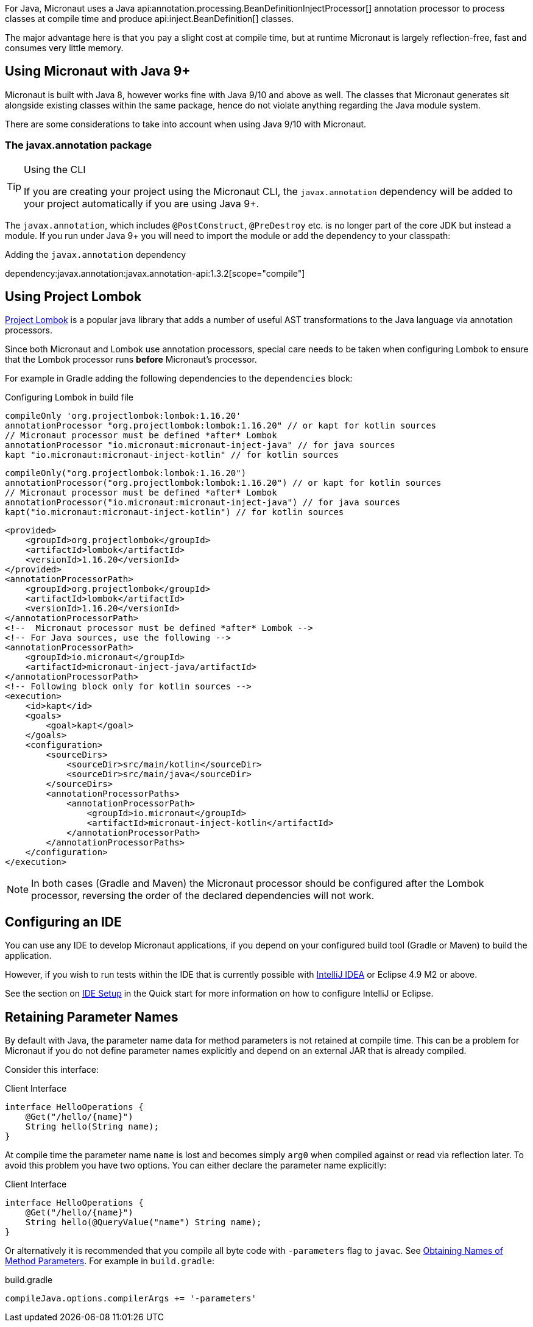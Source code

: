 For Java, Micronaut uses a Java api:annotation.processing.BeanDefinitionInjectProcessor[] annotation processor to process classes at compile time and produce api:inject.BeanDefinition[] classes.

The major advantage here is that you pay a slight cost at compile time, but at runtime Micronaut is largely reflection-free, fast and consumes very little memory.

== Using Micronaut with Java 9+

Micronaut is built with Java 8, however works fine with Java 9/10 and above as well. The classes that Micronaut generates sit alongside existing classes within the same package, hence do not violate anything regarding the Java module system.

There are some considerations to take into account when using Java 9/10 with Micronaut.

=== The javax.annotation package
[TIP]
.Using the CLI
====
If you are creating your project using the Micronaut CLI, the `javax.annotation` dependency will be added to your project automatically if you are using Java 9+.
====

The `javax.annotation`, which includes `@PostConstruct`, `@PreDestroy` etc. is no longer part of the core JDK but instead a module. If you run under Java 9+ you will need to import the module or add the dependency to your classpath:

.Adding the `javax.annotation` dependency
dependency:javax.annotation:javax.annotation-api:1.3.2[scope="compile"]

== Using Project Lombok

https://projectlombok.org[Project Lombok] is a popular java library that adds a number of useful AST transformations to the Java language via annotation processors.

Since both Micronaut and Lombok use annotation processors, special care needs to be taken when configuring Lombok to ensure that the Lombok processor runs *before* Micronaut's processor.

For example in Gradle adding the following dependencies to the `dependencies` block:


[source,groovy]
----

----

[source.multi-language-sample,gradle-groovy,title="Configuring Lombok in build file"]
----
compileOnly 'org.projectlombok:lombok:1.16.20'
annotationProcessor "org.projectlombok:lombok:1.16.20" // or kapt for kotlin sources
// Micronaut processor must be defined *after* Lombok
annotationProcessor "io.micronaut:micronaut-inject-java" // for java sources
kapt "io.micronaut:micronaut-inject-kotlin" // for kotlin sources
----

[source.multi-language-sample,gradle-kotlin]
----
compileOnly("org.projectlombok:lombok:1.16.20")
annotationProcessor("org.projectlombok:lombok:1.16.20") // or kapt for kotlin sources
// Micronaut processor must be defined *after* Lombok
annotationProcessor("io.micronaut:micronaut-inject-java") // for java sources
kapt("io.micronaut:micronaut-inject-kotlin") // for kotlin sources
----

[source.multi-language-sample,maven]
----
<provided>
    <groupId>org.projectlombok</groupId>
    <artifactId>lombok</artifactId>
    <versionId>1.16.20</versionId>
</provided>
<annotationProcessorPath>
    <groupId>org.projectlombok</groupId>
    <artifactId>lombok</artifactId>
    <versionId>1.16.20</versionId>
</annotationProcessorPath>
<!--  Micronaut processor must be defined *after* Lombok -->
<!-- For Java sources, use the following -->
<annotationProcessorPath>
    <groupId>io.micronaut</groupId>
    <artifactId>micronaut-inject-java/artifactId>
</annotationProcessorPath>
<!-- Following block only for kotlin sources -->
<execution>
    <id>kapt</id>
    <goals>
        <goal>kapt</goal>
    </goals>
    <configuration>
        <sourceDirs>
            <sourceDir>src/main/kotlin</sourceDir>
            <sourceDir>src/main/java</sourceDir>
        </sourceDirs>
        <annotationProcessorPaths>
            <annotationProcessorPath>
                <groupId>io.micronaut</groupId>
                <artifactId>micronaut-inject-kotlin</artifactId>
            </annotationProcessorPath>
        </annotationProcessorPaths>
    </configuration>
</execution>
----

NOTE: In both cases (Gradle and Maven) the Micronaut processor should be configured after the Lombok processor, reversing the order of the declared dependencies will not work.


== Configuring an IDE

You can use any IDE to develop Micronaut applications, if you depend on your configured build tool (Gradle or Maven) to build the application.

However, if you wish to run tests within the IDE that is currently possible with http://jetbrains.com/idea[IntelliJ IDEA] or Eclipse 4.9 M2 or above.

See the section on <<ideSetup, IDE Setup>> in the Quick start for more information on how to configure IntelliJ or Eclipse.

== Retaining Parameter Names

By default with Java, the parameter name data for method parameters is not retained at compile time. This can be a problem for Micronaut if you do not define parameter names explicitly and depend on an external JAR that is already compiled.

Consider this interface:

.Client Interface
[source,java]
----
interface HelloOperations {
    @Get("/hello/{name}")
    String hello(String name);
}
----

At compile time the parameter name `name` is lost and becomes simply `arg0` when compiled against or read via reflection later. To avoid this problem you have two options. You can either declare the parameter name explicitly:

.Client Interface
[source,java]
----
interface HelloOperations {
    @Get("/hello/{name}")
    String hello(@QueryValue("name") String name);
}
----

Or alternatively it is recommended that you compile all byte code with `-parameters` flag to `javac`. See https://docs.oracle.com/javase/tutorial/reflect/member/methodparameterreflection.html[Obtaining Names of Method Parameters]. For example in `build.gradle`:

.build.gradle
[source,groovy]
----
compileJava.options.compilerArgs += '-parameters'
----
